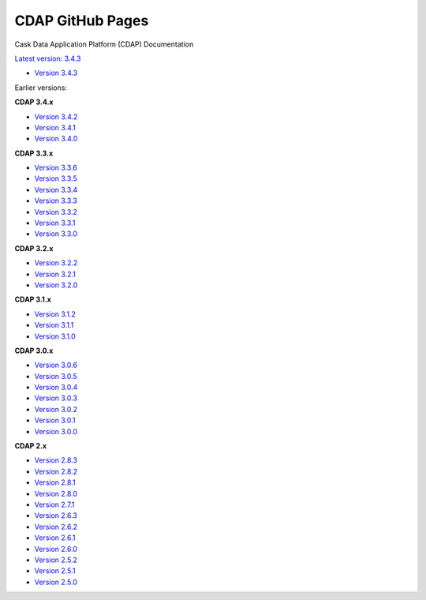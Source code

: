 =================
CDAP GitHub Pages
=================

Cask Data Application Platform (CDAP) Documentation

`Latest version: 3.4.3 <http://docs.cdap.io/cdap/current>`__

- `Version 3.4.3 <http://docs.cdap.io/cdap/3.4.3>`__

Earlier versions:

**CDAP 3.4.x**

- `Version 3.4.2 <http://docs.cdap.io/cdap/3.4.2>`__
- `Version 3.4.1 <http://docs.cdap.io/cdap/3.4.1>`__
- `Version 3.4.0 <http://docs.cdap.io/cdap/3.4.0>`__

**CDAP 3.3.x**

- `Version 3.3.6 <http://docs.cdap.io/cdap/3.3.6>`__
- `Version 3.3.5 <http://docs.cdap.io/cdap/3.3.5>`__
- `Version 3.3.4 <http://docs.cdap.io/cdap/3.3.4>`__
- `Version 3.3.3 <http://docs.cdap.io/cdap/3.3.3>`__
- `Version 3.3.2 <http://docs.cdap.io/cdap/3.3.2>`__
- `Version 3.3.1 <http://docs.cdap.io/cdap/3.3.1>`__
- `Version 3.3.0 <http://docs.cdap.io/cdap/3.3.0>`__

**CDAP 3.2.x**

- `Version 3.2.2 <http://docs.cdap.io/cdap/3.2.2>`__
- `Version 3.2.1 <http://docs.cdap.io/cdap/3.2.1>`__
- `Version 3.2.0 <http://docs.cdap.io/cdap/3.2.0>`__

**CDAP 3.1.x**

- `Version 3.1.2 <http://docs.cdap.io/cdap/3.1.2>`__
- `Version 3.1.1 <http://docs.cdap.io/cdap/3.1.1>`__
- `Version 3.1.0 <http://docs.cdap.io/cdap/3.1.0>`__

**CDAP 3.0.x**

- `Version 3.0.6 <http://docs.cdap.io/cdap/3.0.6>`__
- `Version 3.0.5 <http://docs.cdap.io/cdap/3.0.5>`__
- `Version 3.0.4 <http://docs.cdap.io/cdap/3.0.4>`__
- `Version 3.0.3 <http://docs.cdap.io/cdap/3.0.3>`__
- `Version 3.0.2 <http://docs.cdap.io/cdap/3.0.2>`__
- `Version 3.0.1 <http://docs.cdap.io/cdap/3.0.1>`__
- `Version 3.0.0 <http://docs.cdap.io/cdap/3.0.0>`__

**CDAP 2.x**

- `Version 2.8.3 <http://docs.cdap.io/cdap/2.8.3>`__
- `Version 2.8.2 <http://docs.cdap.io/cdap/2.8.2>`__
- `Version 2.8.1 <http://docs.cdap.io/cdap/2.8.1>`__
- `Version 2.8.0 <http://docs.cdap.io/cdap/2.8.0>`__
- `Version 2.7.1 <http://docs.cdap.io/cdap/2.7.1>`__
- `Version 2.6.3 <http://docs.cdap.io/cdap/2.6.3>`__
- `Version 2.6.2 <http://docs.cdap.io/cdap/2.6.2>`__
- `Version 2.6.1 <http://docs.cdap.io/cdap/2.6.1>`__
- `Version 2.6.0 <http://docs.cdap.io/cdap/2.6.0>`__
- `Version 2.5.2 <http://docs.cdap.io/cdap/2.5.2>`__
- `Version 2.5.1 <http://docs.cdap.io/cdap/2.5.1>`__
- `Version 2.5.0 <http://docs.cdap.io/cdap/2.5.0>`__

